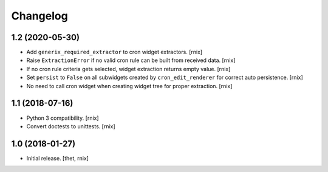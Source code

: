 Changelog
=========

1.2 (2020-05-30)
----------------

- Add ``generix_required_extractor`` to cron widget extractors.
  [rnix]

- Raise ``ExtractionError`` if no valid cron rule can be built from received
  data.
  [rnix]

- If no cron rule criteria gets selected, widget extraction returns
  empty value.
  [rnix]

- Set ``persist`` to ``False`` on all subwidgets created by
  ``cron_edit_renderer`` for correct auto persistence.
  [rnix]

- No need to call cron widget when creating widget tree for proper extraction.
  [rnix]


1.1 (2018-07-16)
----------------

- Python 3 compatibility.
  [rnix]

- Convert doctests to unittests.
  [rnix]


1.0 (2018-01-27)
----------------

- Initial release.
  [thet, rnix]
